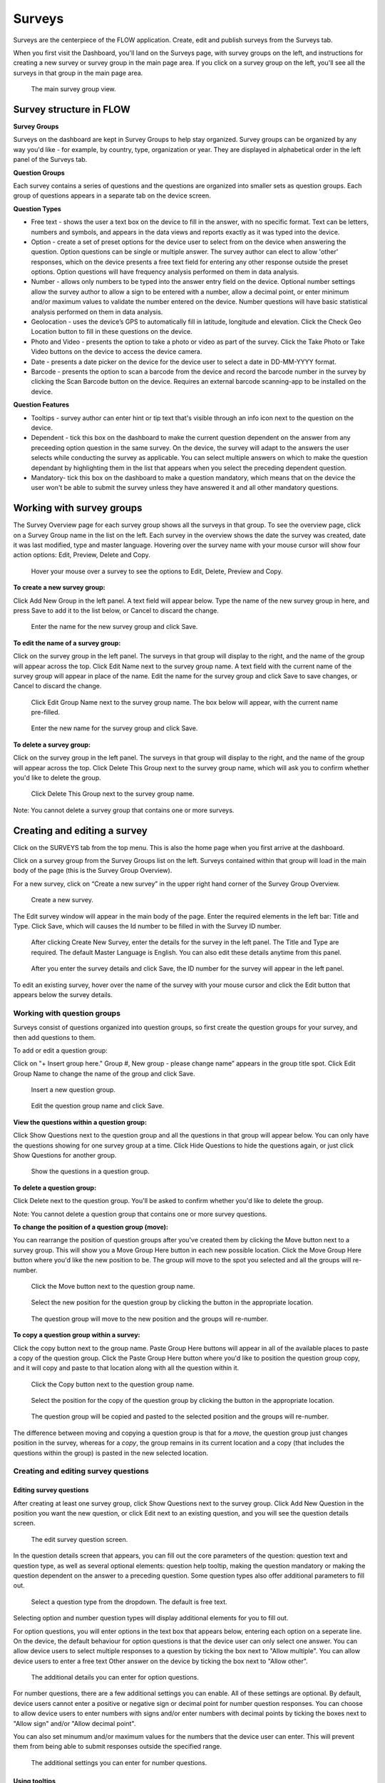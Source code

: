 Surveys
=======

Surveys are the centerpiece of the FLOW application. Create, edit and publish surveys from the Surveys tab. 

When you first visit the Dashboard, you'll land on the Surveys page, with survey groups on the left, and instructions for creating a new survey or survey group in the main page area. If you click on a survey group on the left, you'll see all the surveys in that group in the main page area.

 .. figure:: img/2-surveys_groupview.png
   :width: 600 px
   :alt: image of dashboard
   :align: center 

   The main survey group view.

Survey structure in FLOW
------------------------

**Survey Groups**

Surveys on the dashboard are kept in Survey Groups to help stay organized. Survey groups can be organized by any way you'd like - for example, by country, type, organization or year. They are displayed in alphabetical order in the left panel of the Surveys tab.

**Question Groups**

Each survey contains a series of questions and the questions are organized into smaller sets as question groups.  Each group of questions appears in a separate tab on the device screen. 

**Question Types**

* Free text - shows the user a text box on the device to fill in the answer, with no specific format. Text can be letters, numbers and symbols, and appears in the data views and reports exactly as it was typed into the device.
* Option - create a set of preset options for the device user to select from on the device when answering the question. Option questions can be single or multiple answer. The survey author can elect to allow 'other' responses, which on the device presents a free text field for entering any other response outside the preset options. Option questions will have frequency analysis performed on them in data analysis.
* Number - allows only numbers to be typed into the answer entry field on the device. Optional number settings allow the survey author to allow a sign to be entered with a number, allow a decimal point, or enter minimum and/or maximum values to validate the number entered on the device. Number questions will have basic statistical analysis performed on them in data analysis.
* Geolocation - uses the device’s GPS to automatically fill in latitude, longitude and elevation. Click the Check Geo Location button to fill in these questions on the device.
* Photo and Video - presents the option to take a photo or video as part of the survey. Click the Take Photo or Take Video buttons on the device to access the device camera.
* Date - presents a date picker on the device for the device user to select a date in DD-MM-YYYY format.
* Barcode - presents the option to scan a barcode from the device and record the barcode number in the survey by clicking the Scan Barcode button on the device. Requires an external barcode scanning-app to be installed on the device.

**Question Features**

* Tooltips - survey author can enter hint or tip text that's visible through an info icon next to the question on the device.
* Dependent - tick this box on the dashboard to make the current question dependent on the answer from any preceeding option question in the same survey. On the device, the survey will adapt to the answers the user selects while conducting the survey as applicable. You can select multiple answers on which to make the question dependant by highlighting them in the list that appears when you select the preceding dependent question.
* Mandatory- tick this box on the dashboard to make a question mandatory, which means that on the device the user won't be able to submit the survey unless they have answered it and all other mandatory questions.

Working with survey groups
--------------------------

The Survey Overview page for each survey group shows all the surveys in that group. To see the overview page, click on a Survey Group name in the list on the left. Each survey in the overview shows the date the survey was created, date it was last modified, type and master language. Hovering over the survey name with your mouse cursor will show four action options: Edit, Preview, Delete and Copy.

 .. figure:: img/2-surveys_highlightsurvey.png
   :width: 600 px
   :alt: image of dashboard
   :align: center 

   Hover your mouse over a survey to see the options to Edit, Delete, Preview and Copy.

**To create a new survey group:**

Click Add New Group in the left panel. A text field will appear below. Type the name of the new survey group in here, and press Save to add it to the list below, or Cancel to discard the change.

 .. figure:: img/2-surveys_createsurveygroup.png
   :width: 600 px
   :alt: image of dashboard
   :align: center 

   Enter the name for the new survey group and click Save.

**To edit the name of a survey group:**

Click on the survey group in the left panel. The surveys in that group will display to the right, and the name of the group will appear across the top. Click Edit Name next to the survey group name. A text field with the current name of the survey group will appear in place of the name. Edit the name for the survey group and click Save to save changes, or Cancel to discard the change.

 .. figure:: img/2-surveys_editsurveygroupname_button.png
   :width: 600 px
   :alt: image of dashboard
   :align: center 

   Click Edit Group Name next to the survey group name. The box below will appear, with the current name pre-filled.

 .. figure:: img/2-surveys_editsurveygroupname_entertext.png
   :width: 600 px
   :alt: image of dashboard
   :align: center 

   Enter the new name for the survey group and click Save.

**To delete a survey group:**

Click on the survey group in the left panel. The surveys in that group will display to the right, and the name of the group will appear across the top. Click Delete This Group next to the survey group name, which will ask you to confirm whether you'd like to delete the group.

 .. figure:: img/2-surveys_deletesurveygroup_button.png
   :width: 600 px
   :alt: image of dashboard
   :align: center 

   Click Delete This Group next to the survey group name. 

Note: You cannot delete a survey group that contains one or more surveys.


Creating and editing a survey
-----------------------------

Click on the SURVEYS tab from the top menu. This is also the home page when you first arrive at the dashboard.

Click on a survey group from the Survey Groups list on the left. Surveys contained within that group will load in the main body of the page (this is the Survey Group Overview). 

For a new survey, click on “Create a new survey” in the upper right hand corner of the Survey Group Overview. 

 .. figure:: img/2-surveys_createnewsurvey_button.png
   :width: 600 px
   :alt: image of dashboard
   :align: center 

   Create a new survey.

The Edit survey window will appear in the main body of the page. Enter the required elements in the left bar: Title and Type. Click Save, which will causes the Id number to be filled in with the Survey ID number.

 .. figure:: img/2-surveys_enternewsurveydetails.png
   :width: 600 px
   :alt: image of dashboard
   :align: center 

   After clicking Create New Survey, enter the details for the survey in the left panel. The Title and Type are required. The default Master Language is English. You can also edit these details anytime from this panel.
   
 .. figure:: img/2-surveys_versionnumber.png
   :width: 600 px
   :alt: image of dashboard
   :align: center 

   After you enter the survey details and click Save, the ID number for the survey will appear in the left panel.

To edit an existing survey, hover over the name of the survey with your mouse cursor and click the Edit button that appears below the survey details.

Working with question groups
~~~~~~~~~~~~~~~~~~~~~~~~~~~~

Surveys consist of questions organized into question groups, so first create the question groups for your survey, and then add questions to them.

To add or edit a question group:

Click on "+ Insert group here." Group #, New group - please change name” appears in the group title spot. Click Edit Group Name to change the name of the group and click Save. 

 .. figure:: img/2-surveys_insertquestiongroup_button.png
   :width: 600 px
   :alt: image of dashboard
   :align: center 

   Insert a new question group.
   
 .. figure:: img/2-surveys_editquestiongroupname.png
   :width: 600 px
   :alt: image of dashboard
   :align: center 

   Edit the question group name and click Save.

**View the questions within a question group:**

Click Show Questions next to the question group and all the questions in that group will appear below. You can only have the questions showing for one survey group at a time. Click Hide Questions to hide the questions again, or just click Show Questions for another group.

 .. figure:: img/2-surveys_showquestions.png
   :width: 600 px
   :alt: image of dashboard
   :align: center 

   Show the questions in a question group.

**To delete a question group:**

Click Delete next to the question group. You'll be asked to confirm whether you'd like to delete the group. 

Note: You cannot delete a question group that contains one or more survey questions.

**To change the position of a question group (move):**

You can rearrange the position of question groups after you've created them by clicking the Move button next to a survey group. This will show you a Move Group Here button in each new possible location. Click the Move Group Here button where you'd like the new position to be. The group will move to the spot you selected and all the groups will re-number.

 .. figure:: img/2-surveys_movequestiongroup_button.png
   :width: 600 px
   :alt: image of dashboard
   :align: center 

   Click the Move button next to the question group name.
   
 .. figure:: img/2-surveys_movequestiongroup.png
   :width: 600 px
   :alt: image of dashboard
   :align: center 

   Select the new position for the question group by clicking the button in the appropriate location.
   
 .. figure:: img/2-surveys_movequestiongroup_result.png
   :width: 600 px
   :alt: image of dashboard
   :align: center 

   The question group will move to the new position and the groups will re-number.

**To copy a question group within a survey:**

Click the copy button next to the group name. Paste Group Here buttons will appear in all of the available places to paste a copy of the question group. Click the Paste Group Here button where you'd like to position the question group copy, and it will copy and paste to that location along with all the question within it.

 .. figure:: img/2-surveys_copyquestiongroup_button.png
   :width: 600 px
   :alt: image of dashboard
   :align: center 

   Click the Copy button next to the question group name.
   
 .. figure:: img/2-surveys_copyquestiongroup.png
   :width: 600 px
   :alt: image of dashboard
   :align: center 

   Select the position for the copy of the question group by clicking the button in the appropriate location.
   
 .. figure:: img/2-surveys_copyquestiongroup_result.png
   :width: 600 px
   :alt: image of dashboard
   :align: center 

   The question group will be copied and pasted to the selected position and the groups will re-number.
   
The difference between moving and copying a question group is that for a *move*, the question group just changes position in the survey, whereas for a *copy*, the group remains in its current location and a copy (that includes the questions within the group) is pasted in the new selected location.

Creating and editing survey questions
~~~~~~~~~~~~~~~~~~~~~~~~~~~~~~~~~~~~~

Editing survey questions
++++++++++++++++++++++++

After creating at least one survey group, click Show Questions next to the survey group. Click Add New Question in the position you want the new question, or click Edit next to an existing question, and you will see the question details screen.

 .. figure:: img/2-surveys_editquestionscreen.png
   :width: 600 px
   :alt: image of dashboard
   :align: center 

   The edit survey question screen.

In the question details screen that appears, you can fill out the core parameters of the question: question text and question type, as well as several optional elements: question help tooltip, making the question mandatory or making the question dependent on the answer to a preceding question. Some question types also offer additional parameters to fill out.

 .. figure:: img/2-surveys_editquestion_qtypes.png
   :width: 600 px
   :alt: image of dashboard
   :align: center 

   Select a question type from the dropdown. The default is free text.
   
Selecting option and number question types will display additional elements for you to fill out. 

For option questions, you will enter options in the text box that appears below, entering each option on a seperate line. On the device, the default behaviour for option questions is that the device user can only select one answer. You can allow device users to select multiple responses to a question by ticking the box next to "Allow multiple". You can allow device users to enter a free text Other answer on the device by ticking the box next to "Allow other".

 .. figure:: img/2-surveys_editquestion_optiondetails.png
   :width: 600 px
   :alt: image of dashboard
   :align: center 

   The additional details you can enter for option questions.

For number questions, there are a few additional settings you can enable. All of these settings are optional. By default, device users cannot enter a positive or negative sign or decimal point for number question responses. You can choose to allow device users to enter numbers with signs and/or enter numbers with decimal points by ticking the boxes next to "Allow sign" and/or "Allow decimal point".

You can also set minumum and/or maximum values for the numbers that the device user can enter. This will prevent them from being able to submit responses outside the specified range.

 .. figure:: img/2-surveys_editquestion_numbersettings.png
   :width: 600 px
   :alt: image of dashboard
   :align: center 

   The additional settings you can enter for number questions.

Using tooltips
++++++++++++++

In the optional Question help tooltip text field, you can enter text that might help the device user complete this question. This will display to the device user as a small info icon that they can tap to see the tooltip.

Using dependent questions
+++++++++++++++++++++++++

You can build FLOW surveys that are adaptive to the answers provided by the respondent, so that the questions that appear on the device screen while the survey is being conducted will change according to the answers to previous questions. These are dependent questions.

Dependent questions operate on option questions that preceed the dependent question. 

To set a dependency, tick the box next to "Dependent" in the question detail screen. This will display a dropdown list that contains all the option questions that preceed the current question. Select the question upon which you want the current question to be dependent. The possible responses to that question will appear below. Tick the box next to the response, and the current question will only appear on the device if that response is selected. You can also select more than one response.

 .. figure:: img/2-surveys_editquestion_settingdependency.png
   :width: 600 px
   :alt: image of dashboard
   :align: center 

   Setting the dependent question.
   
 .. figure:: img/2-surveys_editquestion_settingdependencyresponse.png
   :width: 600 px
   :alt: image of dashboard
   :align: center 

   Setting the dependent question response.

When you are finished, click Save Question at the bottom of the question details screen, which will return you to the list of questions for that group and you can continue building or editing the survey. 


Previewing a survey
+++++++++++++++++++

At any point, you can preview a survey by clicking the preview button on the bottom of the left panel in Edit survey, or from the Survey Overview by hovering over the name of the survey with your mouse cursor and clicking Preview under the survey details.

 .. figure:: img/2-surveys_preview_survey.png
   :width: 600 px
   :alt: image of dashboard
   :align: center 

   The Preview button from the survey screen.
   
 .. figure:: img/2-surveys_preview_surveygroup.png
   :width: 600 px
   :alt: image of dashboard
   :align: center 

   The Preview button from the survey group screen.

The survey preview shows you the survey as it currently stands. It will show you all of the questions in the survey, but if you begin to fill it out and there are dependent questions, the survey display will adapt to the responses. Any responses filled in the preview screen will be discarded when you close the preview window.

 .. figure:: img/2-surveys_preview_pop.png
   :width: 600 px
   :alt: image of dashboard
   :align: center 

   A survey preview.


Publishing a survey
-------------------

When you are ready to make a survey available to a set of devices, you'll need to publish it. Up until this point, you can use Save to store all your changes. Click Publish at the bottom of the left panel in Edit Survey to publish the survey and make it available for assigning to devices. You can see the publishing status of the survey in the left panel of the Edit survey screen.

 .. figure:: img/2-surveys_publish_button.png
   :width: 600 px
   :alt: image of dashboard
   :align: center 

   The publish survey button.

Clicking publish displays a pop up window: “Publishing survey: The survey has been published. Please consult the messages tab to see if the publishing has succeeded. This may take a few minutes.” Click OK to dismiss the pop-up.

 .. figure:: img/2-surveys_publish_pop.png
   :width: 600 px
   :alt: image of dashboard
   :align: center 

   After you click publish, a pop up window displays telling you to check the Messages page to confirm that they survey successfully published.

Click the MESSAGES tab from the top menu to move over to the Messages page to confirm survey publishing. Within a few minutes, an entry in the Messages table should appear with the information for the survey just published (Date, Survey ID, Survey, Type, Message, User [will be blank]).

 .. figure:: img/2-surveys_publish_messages.png
   :width: 600 px
   :alt: image of dashboard
   :align: center 

   The confirmation message in the Messages table that the survey has been published.

When you return to the Edit survey screen, you'll see the version number of the survey in the left panel.

 .. figure:: img/2-surveys_publish_published.png
   :width: 600 px
   :alt: image of dashboard
   :align: center 

   Returning to the Edit survey page once it has been published, you'll see the version number appear or advance, and the status will change to "Published".

Copying a Survey
----------------

Hover your mouse over the name of the survey you'd like to copy, and click the Copy button under the survey details.

 .. figure:: img/2-surveys_copy_button.png
   :width: 600 px
   :alt: image of dashboard
   :align: center 

   The copy button for a survey.

This will bring up a window where you can enter the new name of the copied version of the survey and select the destination survey group. If you don't make a selection for the destination, the survey will copy into the current group. 

 .. figure:: img/2-surveys_copy_pop.png
   :width: 600 px
   :alt: image of dashboard
   :align: center 

   When you click Copy, you can specify the new name and survey group location for the survey. The default is [survey name] (copy) into the current survey group.
   
When you return to the survey group view where you selected to copy the survey, you'll see it in the group.

 .. figure:: img/2-surveys_copy_result.png
   :width: 600 px
   :alt: image of dashboard
   :align: center 

   A survey that has been copied into the same survey group.

Deleting a Survey
-----------------

To delete a survey, hover your mouse cursor over the survey name in the Survey Overview and click Delete. You will be asked to confirm whether you want to delete the survey.

Note: You cannot delete a survey that contains one or more questions, or that has had any data collected with it.

Manage Notifications
--------------------

Notifications are event-based messages about FLOW survey activity sent to you via email. They are set at the survey level, and can be sent to any valid email address, regardless of whether the email address belongs to a registered FLOW user.

Notifications are either tied to certain events (survey approval, survey submission) or run at set intervals (nightly raw data report if new data has been submitted).

**To set up notifcations:**

From the left panel of the Edit Survey screen, click on "+ Manage Notifications". This will bring up a screen where you can enter the details of each notification.

 .. figure:: img/2-surveys_managenotifications_button.png
   :width: 600 px
   :alt: image of dashboard
   :align: center 

   The Manage Notifications button.
   
 .. figure:: img/2-surveys_managenotifications.png
   :width: 600 px
   :alt: image of dashboard
   :align: center 

   Enter the notification details: email address, event type, option type and expiration date; and click Add.

Enter the recipient's email address, select an Event type, Option and expiration date. Click Add and you will see the details appear below.

 .. figure:: img/2-surveys_managenotifications_result.png
   :width: 600 px
   :alt: image of dashboard
   :align: center 

   The notification details appear below after you click Add.

**Email** - the email address to which the notification should be sent. Does not need to be a registered FLOW user.

**Event**

* Raw data reports (nightly) - generates and sends a raw data report each night if new data are submitted for the survey
* Survey submission - send a notifcation each time a survey is submitted from the field (note: this can product a high volume of emails) 
* Survey approval - send a notification each time a survey is approved

**Option** - choose whether to include a download link in the email, or to send any file as an attachment

**Expires** - choose the end date for notification. After this date the user will no longer receive emails for the selected survey event.

If you want multiple event notifications sent to the same user, you must enter them individually.

To delete a notification, locate it in the list of existing notifications and click Remove. To return to the Edit Survey screen, click Close Notifications.


Manage Translations
-------------------

cmo note: we may want this to be it's own page

FLOW allows users to enter alternate translations for surveys on the dashboard, and then make those available on the Field Survey app. This allows data collectors in the field to conduct surveys in their local language.

Survey translations work in the FLOW dashboard version 1.6.0 and higher, and FLOW field survey app version 1.11.0 and higher. Akvo updates your dashboard automatically, but You need to update your field survey app to the latest version to use translations and other new features. If you don’t update the app, you’ll still be able to enter translations on the dashboard, but you won’t see them when you access the languages list on the field survey app.

To build survey translations into a FLOW survey, you follow the same core workflow, but will use the Master Language and Manage Translations tools in the left panel of the Edit Survey screen.

The elements that will show their translations on the device are the question text, option question answers and tooltips. The translations of the survey title, survey description and question group names aren't available on the device yet.

Every survey will have a master language. This is the language in which you will first create the survey, and the language in which you will view and edit data in reports, charts and maps. The default is English if you don’t make another selection when you are initially building the survey.

There are 181 languages available in the language list, but any language with a non-Roman alphabet or any language that reads anything other than left-to-right is experimental at this point. We are working actively with partners to build greater compatibility for different character sets.

**To create and publish a survey with one or more translations:**

From the SURVEYS tab, select a survey group from the left panel in which you’d like to create a new survey for translation, or chose a survey group with an existing survey to which you’d like to add a translation. Once inside the group, click Create New Survey in the upper right or click Edit under the existing survey.

If it’s a new survey, in the Edit survey panel that appears on the left, enter a title for the survey and select a type (both required). Here is where you set the master language for the survey: if you want to change it to something other than English (the default) do that from the MASTER LANGUAGE dropdown. You should not change the master language after you’ve begun to collect data with the survey, so make sure your selection is correct.

[insert image of left panel with master language and manage translations highlighted about here]

Click Save at the bottom of the left panel. You’ll see a number appear next to ID Number in the left panel after you do this. This is the survey ID.

If you are creating a new survey, you’ll create question groups, and then add questions to them. If not, you’ll simply enter translations for the existing questions.

First complete and save the survey in the master language. When you are satisfied, click the “+ MANAGE TRANSLATIONS” button in the left panel. This will bring up the Survey translation screen for the survey. Here you can add one or more translations to your survey. Along the top you’ll see the default (master) language, the existing translations (if you’ve created any) and an ADD NEW TRANSLATION dropdown. Below, you’ll see the master survey details on the left, and the details for the translation on the right, with text boxes to enter a translation for each item.

[Insert image of Survey Translation screen about here]

Select a language from the ADD NEW TRANSLATION dropdown along the top of the Survey translation section. Two buttons, ADD and CANCEL, will appear to the right of the dropdown when you do this. Click ADD to proceed with entering a translation for that language. “Survey details in [selected language]” will appear as the heading for the right-hand translation section.

Enter translations for each survey question, tooltip, and question option (if it’s an option question). The translations for survey title, survey description and question group name will not be visible on the device in this version, but they will be in future versions, so you can enter them as well.

To save as you are working, click SAVE AND CONTINUE at the bottom of the window. To save and return to the master survey screen, click SAVE AND CLOSE. You can always revisit the translation screen by clicking the “+ MANAGE TRANSLATIONS” button from the left panel of the Edit survey section. You can also add multiple translations to a single survey by selecting another language from the Add New Translation dropdown and clicking ADD.

When you have completed the translation(s) of your survey, from the bottom left panel, click Publish. This will display a pop-up window confirming your survey has been published, and instructing to you visit the MESSAGES tab to confirm when this is complete. If you have any unsaved changes, you will first see a warning to Save first.

Once the survey has been published, create a new survey assignment specifying the new survey and all devices that should receive it.

**Navigate and display translations on device:**

Once you have loaded the survey with translations onto a device, you can select any of the available languages and conduct surveys in them. To display one or more translations for a survey, first tap the survey icon for your survey from the field survey app home screen. This will open the survey.

From here, tap your device’s menu button, which will prompt a set of options to slide up from the bottom of the screen. Select Languages. This will display all of the available translations (ie, the ones you entered on the dashboard) for all the surveys on the device.

[Insert image of selecting Languages after pressing Menu on device about here]

[Insert image of languages list on device about here]

Tick one or more of the language boxes. Ticking just one language will display just that language for the survey. Ticking more than one will display multiple languages in different colors. The question text, question options, and tooltips will display in all of the translations you’ve selected if they’ve been entered and published from the dashboard.

Complete the survey and click the Submit button at the end. The notifications bar across the top of the phone screen will tell you when the survey data has been successfully submitted. You can also check this from the Survey Status icon from the app home screen, from Review Submitted Surveys.






